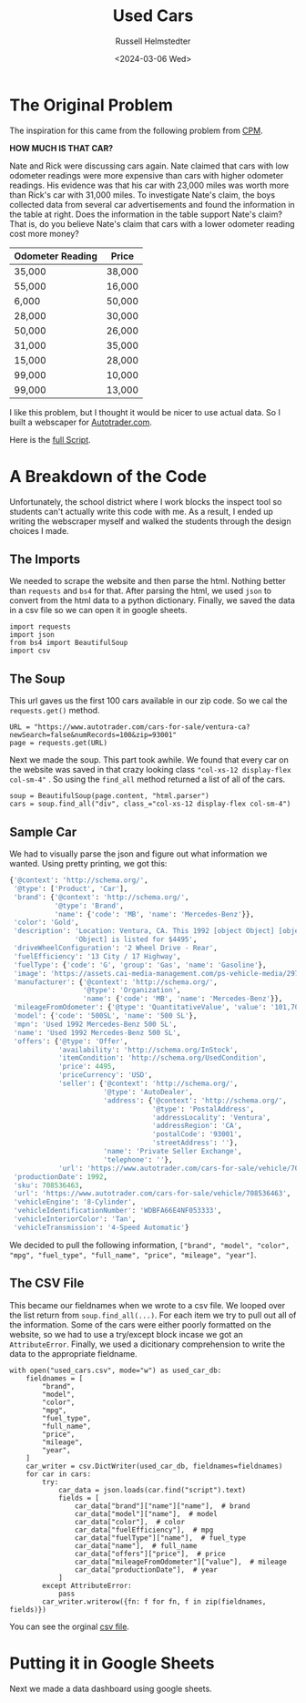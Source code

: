 #+title: Used Cars
#+author: Russell Helmstedter
#+date: <2024-03-06 Wed>

* The Original Problem
The inspiration for this came from the following problem from [[http://cpm.org][CPM]].

*HOW MUCH IS THAT CAR?*

Nate and Rick were discussing cars again.  Nate claimed that cars with low odometer readings were more expensive than cars with higher odometer readings.  His evidence was that his car with 23,000 miles was worth more than Rick's car with 31,000 miles. To investigate Nate's claim, the boys collected data from several car advertisements and found the information in the table at right. Does the information in the table support Nate's claim?  That is, do you believe Nate's claim that cars with a lower odometer reading cost more money?

| Odometer Reading | Price  |
|------------------+--------|
| 35,000           | 38,000 |
| 55,000           | 16,000 |
| 6,000            | 50,000 |
| 28,000           | 30,000 |
| 50,000           | 26,000 |
| 31,000           | 35,000 |
| 15,000           | 28,000 |
| 99,000           | 10,000 |
| 99,000           | 13,000 |

I like this problem, but I thought it would be nicer to use actual data. So I built a webscaper for [[https://www.autotrader.com][Autotrader.com]].

Here is the [[file:used_cars.py][full Script]].

* A Breakdown of the Code
Unfortunately, the school district where I work blocks the inspect tool so students can't actually write this code with me. As a result, I ended up writing the webscraper myself and walked the students through the design choices I made.

** The Imports
We needed to scrape the website and then parse the html. Nothing better than ~requests~ and ~bs4~ for that. After parsing the html, we used ~json~ to convert from the html data to a python dictionary. Finally, we saved the data in a csv file so we can open it in google sheets.

#+begin_src python exports: code
import requests
import json
from bs4 import BeautifulSoup
import csv
#+end_src



** The Soup
This url gaves us the first 100 cars available in our zip code. So we cal the ~requests.get()~ method.

#+begin_src python exports: code
URL = "https://www.autotrader.com/cars-for-sale/ventura-ca?newSearch=false&numRecords=100&zip=93001"
page = requests.get(URL)
#+end_src

Next we made the soup. This part took awhile. We found that every car on the website was saved in that crazy looking class ~"col-xs-12 display-flex col-sm-4"~ . So using the ~find_all~ method returned a list of all of the cars.

#+Begin_src python exports: code
soup = BeautifulSoup(page.content, "html.parser")
cars = soup.find_all("div", class_="col-xs-12 display-flex col-sm-4")
#+end_src

** Sample Car
We had to visually parse the json and figure out what information we wanted. Using pretty printing, we got this:

#+begin_src python
{'@context': 'http://schema.org/',
 '@type': ['Product', 'Car'],
 'brand': {'@context': 'http://schema.org/',
           '@type': 'Brand',
           'name': {'code': 'MB', 'name': 'Mercedes-Benz'}},
 'color': 'Gold',
 'description': 'Location: Ventura, CA. This 1992 [object Object] [object '
                'Object] is listed for $4495',
 'driveWheelConfiguration': '2 Wheel Drive - Rear',
 'fuelEfficiency': '13 City / 17 Highway',
 'fuelType': {'code': 'G', 'group': 'Gas', 'name': 'Gasoline'},
 'image': 'https://assets.cai-media-management.com/ps-vehicle-media/297f5e02-cffc-428c-b867-9bce40ea9151.jpg',
 'manufacturer': {'@context': 'http://schema.org/',
                  '@type': 'Organization',
                  'name': {'code': 'MB', 'name': 'Mercedes-Benz'}},
 'mileageFromOdometer': {'@type': 'QuantitativeValue', 'value': '101,700'},
 'model': {'code': '500SL', 'name': '500 SL'},
 'mpn': 'Used 1992 Mercedes-Benz 500 SL',
 'name': 'Used 1992 Mercedes-Benz 500 SL',
 'offers': {'@type': 'Offer',
            'availability': 'http://schema.org/InStock',
            'itemCondition': 'http://schema.org/UsedCondition',
            'price': 4495,
            'priceCurrency': 'USD',
            'seller': {'@context': 'http://schema.org/',
                       '@type': 'AutoDealer',
                       'address': {'@context': 'http://schema.org/',
                                   '@type': 'PostalAddress',
                                   'addressLocality': 'Ventura',
                                   'addressRegion': 'CA',
                                   'postalCode': '93001',
                                   'streetAddress': ''},
                       'name': 'Private Seller Exchange',
                       'telephone': ''},
            'url': 'https://www.autotrader.com/cars-for-sale/vehicle/708536463'},
 'productionDate': 1992,
 'sku': 708536463,
 'url': 'https://www.autotrader.com/cars-for-sale/vehicle/708536463',
 'vehicleEngine': '8-Cylinder',
 'vehicleIdentificationNumber': 'WDBFA66E4NF053333',
 'vehicleInteriorColor': 'Tan',
 'vehicleTransmission': '4-Speed Automatic'}
#+end_src

We decided to pull the following information, ~["brand", "model", "color", "mpg", "fuel_type", "full_name", "price", "mileage", "year"]~.

** The CSV File
This became our fieldnames when we wrote to a csv file. We looped over the list return from ~soup.find_all(...)~. For each item we try to pull out all of the information. Some of the cars were either poorly formatted on the website, so we had to use a try/except block incase we got an ~AttributeError~. Finally, we used a dicitionary comprehension to write the data to the appropriate fieldname.

#+begin_src python exports: code
with open("used_cars.csv", mode="w") as used_car_db:
    fieldnames = [
        "brand",
        "model",
        "color",
        "mpg",
        "fuel_type",
        "full_name",
        "price",
        "mileage",
        "year",
    ]
    car_writer = csv.DictWriter(used_car_db, fieldnames=fieldnames)
    for car in cars:
        try:
            car_data = json.loads(car.find("script").text)
            fields = [
                car_data["brand"]["name"]["name"],  # brand
                car_data["model"]["name"],  # model
                car_data["color"],  # color
                car_data["fuelEfficiency"],  # mpg
                car_data["fuelType"]["name"],  # fuel_type
                car_data["name"],  # full_name
                car_data["offers"]["price"],  # price
                car_data["mileageFromOdometer"]["value"],  # mileage
                car_data["productionDate"],  # year
            ]
        except AttributeError:
            pass
        car_writer.writerow({fn: f for fn, f in zip(fieldnames, fields)})
#+end_src

You can see the orginal [[file:used_cars.csv][csv file]].


* Putting it in Google Sheets
Next we made a data dashboard using google sheets.
